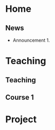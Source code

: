 #+hugo_base_dir: ../
* Home
:PROPERTIES:
:EXPORT_HUGO_SECTION: home
:END:

** News
:PROPERTIES:
:EXPORT_FILE_NAME: news
:EXPORT_HUGO_FRONT_MATTER_FORMAT: toml
:EXPORT_HUGO_CUSTOM_FRONT_MATTER: :widget blank :headless true :active true :weight 50
:END:

# :EXPORT_HUGO_CUSTOM_FRONT_MATTER+: :design.background '((gradient_start . "MidnightBlue") (gradient_end . "RoyalBlue") (text_color_light . true))
# :EXPORT_HUGO_CUSTOM_FRONT_MATTER+: :design '((columns . "\"1\""))
# :EXPORT_HUGO_CUSTOM_FRONT_MATTER+: :design.spacing '((padding . ("20px" "0px" "20px" "0px")))

- Announcement 1.

* Teaching
:PROPERTIES:
:EXPORT_HUGO_SECTION: teaching
:END:

** Teaching
:PROPERTIES:
:EXPORT_FILE_NAME: _index
:END:

** Course 1

* Project
:PROPERTIES:
:EXPORT_HUGO_SECTION: project
:END:
